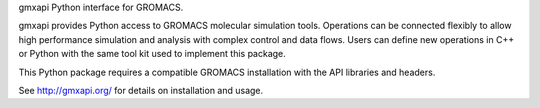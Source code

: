 gmxapi Python interface for GROMACS.

gmxapi provides Python access to GROMACS molecular simulation tools.
Operations can be connected flexibly to allow high performance simulation and
analysis with complex control and data flows. Users can define new operations
in C++ or Python with the same tool kit used to implement this package.

This Python package requires a compatible GROMACS installation with the API
libraries and headers.

See http://gmxapi.org/ for details on installation and usage.
